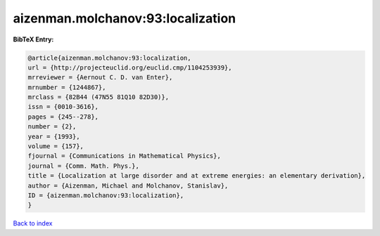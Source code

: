 aizenman.molchanov:93:localization
==================================

.. :cite:t:`aizenman.molchanov:93:localization`

.. bibliography:: ../../All.bib

**BibTeX Entry:**

.. code-block:: bibtex

   @article{aizenman.molchanov:93:localization,
   url = {http://projecteuclid.org/euclid.cmp/1104253939},
   mrreviewer = {Aernout C. D. van Enter},
   mrnumber = {1244867},
   mrclass = {82B44 (47N55 81Q10 82D30)},
   issn = {0010-3616},
   pages = {245--278},
   number = {2},
   year = {1993},
   volume = {157},
   fjournal = {Communications in Mathematical Physics},
   journal = {Comm. Math. Phys.},
   title = {Localization at large disorder and at extreme energies: an elementary derivation},
   author = {Aizenman, Michael and Molchanov, Stanislav},
   ID = {aizenman.molchanov:93:localization},
   }

`Back to index <../index>`_
